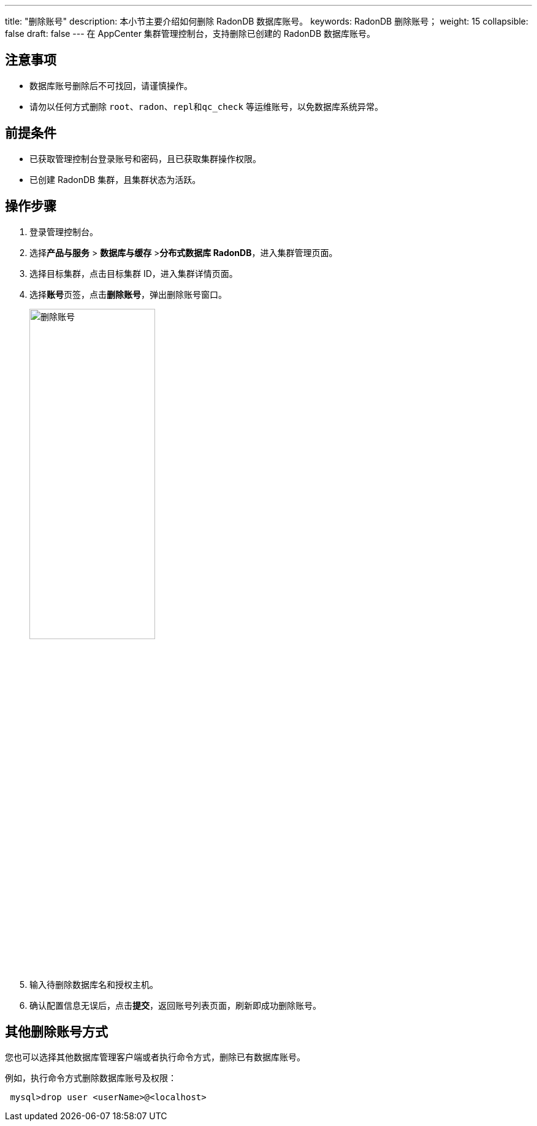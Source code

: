 ---
title: "删除账号"
description: 本小节主要介绍如何删除 RadonDB 数据库账号。 
keywords: RadonDB 删除账号；
weight: 15
collapsible: false
draft: false
---
在 AppCenter 集群管理控制台，支持删除已创建的 RadonDB 数据库账号。


== 注意事项

* 数据库账号删除后不可找回，请谨慎操作。
* 请勿以任何方式删除 `root`、`radon`、``repl``和``qc_check`` 等运维账号，以免数据库系统异常。

== 前提条件

* 已获取管理控制台登录账号和密码，且已获取集群操作权限。
* 已创建 RadonDB 集群，且集群状态为``活跃``。

== 操作步骤

. 登录管理控制台。
. 选择**产品与服务** > *数据库与缓存* >**分布式数据库 RadonDB**，进入集群管理页面。
. 选择目标集群，点击目标集群 ID，进入集群详情页面。
. 选择**账号**页签，点击**删除账号**，弹出删除账号窗口。
+
image::/images/cloud_service/database/radondb/del_user.png[删除账号,50%]

. 输入待删除数据库名和授权主机。
. 确认配置信息无误后，点击**提交**，返回账号列表页面，刷新即成功删除账号。

== 其他删除账号方式

您也可以选择其他数据库管理客户端或者执行命令方式，删除已有数据库账号。

例如，执行命令方式删除数据库账号及权限：
[source]
----
 mysql>drop user <userName>@<localhost>
----
